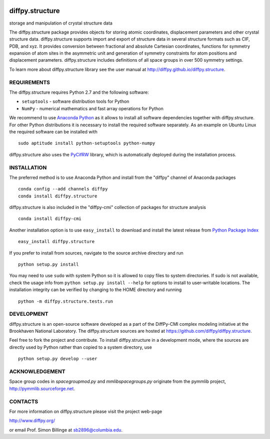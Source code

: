 .. image:: https://travis-ci.org/diffpy/diffpy.structure.svg?branch=python3
   :target: https://travis-ci.org/diffpy/diffpy.structure

.. image:: http://codecov.io/github/diffpy/diffpy.structure/coverage.svg?branch=python3
   :target: http://codecov.io/github/diffpy/diffpy.structure?branch=python3


diffpy.structure
========================================================================

storage and manipulation of crystal structure data

The diffpy.structure package provides objects for storing atomic
coordinates, displacement parameters and other crystal structure data.
diffpy.structure supports import and export of structure data in several
structure formats such as CIF, PDB, and xyz.  It provides conversion
between fractional and absolute Cartesian coordinates, functions for
symmetry expansion of atom sites in the asymmetric unit and generation
of symmetry constraints for atom positions and displacement parameters.
diffpy.structure includes definitions of all space groups in over 500
symmetry settings.

To learn more about diffpy.structure library see the
user manual at http://diffpy.github.io/diffpy.structure.


REQUIREMENTS
------------------------------------------------------------------------

The diffpy.structure requires Python 2.7 and the following software:

* ``setuptools`` - software distribution tools for Python
* ``NumPy`` - numerical mathematics and fast array operations for Python

We recommend to use `Anaconda Python <https://www.continuum.io/downloads>`_
as it allows to install all software dependencies together with
diffpy.structure.  For other Python distributions it is necessary to
install the required software separately.  As an example on Ubuntu
Linux the required software can be installed with ::

   sudo aptitude install python-setuptools python-numpy

diffpy.structure also uses the
`PyCifRW <https://bitbucket.org/jamesrhester/pycifrw>`_
library, which is automatically deployed during the
installation process.


INSTALLATION
------------------------------------------------------------------------

The preferred method is to use Anaconda Python and install from the
"diffpy" channel of Anaconda packages ::

   conda config --add channels diffpy
   conda install diffpy.structure

diffpy.structure is also included in the "diffpy-cmi" collection
of packages for structure analysis ::

   conda install diffpy-cmi

Another installation option is to use ``easy_install`` to download and
install the latest release from
`Python Package Index <https://pypi.python.org>`_ ::

   easy_install diffpy.structure

If you prefer to install from sources, navigate to the source archive
directory and run ::

   python setup.py install

You may need to use ``sudo`` with system Python so it is allowed to
copy files to system directories.  If sudo is not available, check
the usage info from ``python setup.py install --help`` for options to
install to user-writable locations.  The installation integrity can be
verified by changing to the HOME directory and running ::

   python -m diffpy.structure.tests.run


DEVELOPMENT
------------------------------------------------------------------------

diffpy.structure is an open-source software developed as a part of the
DiffPy-CMI complex modeling initiative at the Brookhaven National
Laboratory.  The diffpy.structure sources are hosted at
https://github.com/diffpy/diffpy.structure.

Feel free to fork the project and contribute.  To install diffpy.structure
in a development mode, where the sources are directly used by Python
rather than copied to a system directory, use ::

   python setup.py develop --user


ACKNOWLEDGEMENT
------------------------------------------------------------------------

Space group codes in *spacegroupmod.py* and *mmlibspacegroups.py*
originate from the pymmlib project, http://pymmlib.sourceforge.net.


CONTACTS
------------------------------------------------------------------------

For more information on diffpy.structure please visit the project web-page

http://www.diffpy.org/

or email Prof. Simon Billinge at sb2896@columbia.edu.
